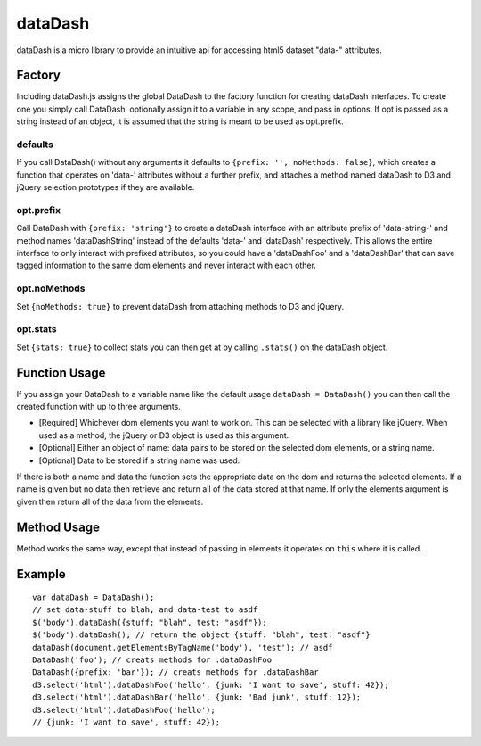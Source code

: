 ===============================================================================
dataDash
===============================================================================

dataDash is a micro library to provide an intuitive api for accessing
html5 dataset "data-" attributes.

Factory
=======

Including dataDash.js assigns the global DataDash to the factory
function for creating dataDash interfaces.  To create one you simply call
DataDash, optionally assign it to a variable in any scope, and
pass in options.  If opt is passed as a string
instead of an object, it is assumed that the string is meant to be used
as opt.prefix.

defaults
++++++++

If you call DataDash() without any arguments it defaults to
``{prefix: '', noMethods: false}``, which creates a function that operates on
'data-' attributes without a further prefix, and attaches a method named
dataDash to D3 and jQuery selection prototypes if they are available.

opt.prefix
++++++++++


Call DataDash with ``{prefix: 'string'}`` to create a dataDash interface with an
attribute prefix of 'data-string-' and method names 'dataDashString' instead of
the defaults 'data-' and 'dataDash' respectively.  This allows the entire
interface to only interact with prefixed attributes, so you could have a
'dataDashFoo' and a 'dataDashBar' that can save tagged information to the same
dom elements and never interact with each other.

opt.noMethods
+++++++++++++

Set ``{noMethods: true}`` to prevent dataDash from attaching methods to
D3 and jQuery.

opt.stats
+++++++++

Set ``{stats: true}`` to collect stats you can then get at by calling
``.stats()`` on the dataDash object.

Function Usage
==============

If you assign your DataDash to a variable name like the default usage
``dataDash = DataDash()`` you can then call the created function with up to three
arguments.

* [Required] Whichever dom elements you want to work on. This can be selected
  with a library like jQuery. When used as a method, the jQuery or D3 object is
  used as this argument.
* [Optional] Either an object of name: data pairs to be stored on the selected
  dom elements, or a string name.
* [Optional] Data to be stored if a string name was used.

If there is both a name and data the function sets the appropriate data
on the dom and returns the selected elements.  If a name is given but no data
then retrieve and return all of the data stored at that name.  If only the
elements argument is given then return all of the data from the elements.

Method Usage
============

Method works the same way, except that instead of passing in elements
it operates on ``this`` where it is called.

Example
=======

::

  var dataDash = DataDash();
  // set data-stuff to blah, and data-test to asdf
  $('body').dataDash({stuff: "blah", test: "asdf"});
  $('body').dataDash(); // return the object {stuff: "blah", test: "asdf"}
  dataDash(document.getElementsByTagName('body'), 'test'); // asdf
  DataDash('foo'); // creats methods for .dataDashFoo
  DataDash({prefix: 'bar'}); // creats methods for .dataDashBar
  d3.select('html').dataDashFoo('hello', {junk: 'I want to save', stuff: 42});
  d3.select('html').dataDashBar('hello', {junk: 'Bad junk', stuff: 12});
  d3.select('html').dataDashFoo('hello');
  // {junk: 'I want to save', stuff: 42});
